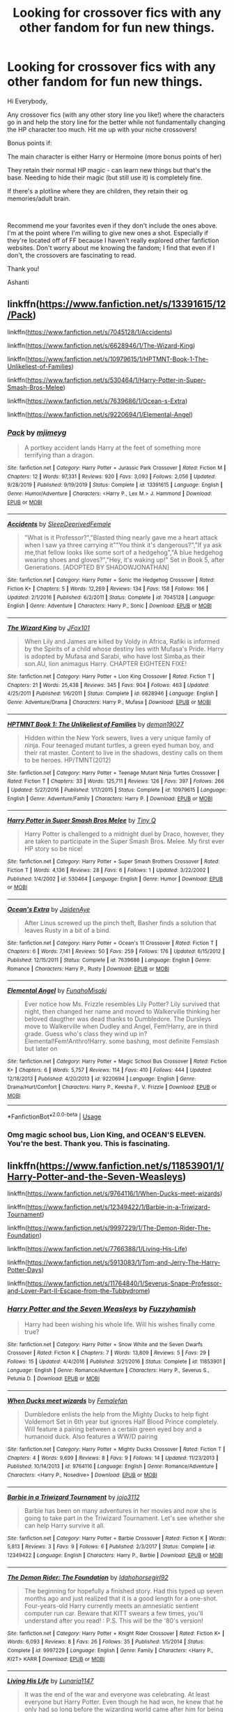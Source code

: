 #+TITLE: Looking for crossover fics with any other fandom for fun new things.

* Looking for crossover fics with any other fandom for fun new things.
:PROPERTIES:
:Author: AshantiVL
:Score: 3
:DateUnix: 1595123917.0
:DateShort: 2020-Jul-19
:FlairText: Request
:END:
Hi Everybody,

Any crossover fics (with any other story line you like!) where the characters go in and help the story line for the better while not fundamentally changing the HP character too much. Hit me up with your niche crossovers!

Bonus points if:

The main character is either Harry or Hermoine (more bonus points of her)

They retain their normal HP magic - can learn new things but that's the base. Needing to hide their magic (but still use it) is completely fine.

If there's a plotline where they are children, they retain their og memories/adult brain.

​

Recommend me your favorites even if they don't include the ones above. I'm at the point where I'm willing to give new ones a shot. Especially if they're located off of FF because I haven't really explored other fanfiction websites. Don't worry about me knowing the fandom; I find that even if I don't, the crossovers are fascinating to read.

Thank you!

Ashanti


** linkffn([[https://www.fanfiction.net/s/13391615/12/Pack]])

linkffn([[https://www.fanfiction.net/s/7045128/1/Accidents]])

linkffn([[https://www.fanfiction.net/s/6628946/1/The-Wizard-King]])

linkffn([[https://www.fanfiction.net/s/10979615/1/HPTMNT-Book-1-The-Unlikeliest-of-Families]])

linkffn([[https://www.fanfiction.net/s/530464/1/Harry-Potter-in-Super-Smash-Bros-Melee]])

linkffn([[https://www.fanfiction.net/s/7639686/1/Ocean-s-Extra]])

linkffn([[https://www.fanfiction.net/s/9220694/1/Elemental-Angel]])
:PROPERTIES:
:Author: Jon_Riptide
:Score: 3
:DateUnix: 1595126211.0
:DateShort: 2020-Jul-19
:END:

*** [[https://www.fanfiction.net/s/13391615/1/][*/Pack/*]] by [[https://www.fanfiction.net/u/1282867/mjimeyg][/mjimeyg/]]

#+begin_quote
  A portkey accident lands Harry at the feet of something more terrifying than a dragon.
#+end_quote

^{/Site/:} ^{fanfiction.net} ^{*|*} ^{/Category/:} ^{Harry} ^{Potter} ^{+} ^{Jurassic} ^{Park} ^{Crossover} ^{*|*} ^{/Rated/:} ^{Fiction} ^{M} ^{*|*} ^{/Chapters/:} ^{12} ^{*|*} ^{/Words/:} ^{97,331} ^{*|*} ^{/Reviews/:} ^{920} ^{*|*} ^{/Favs/:} ^{3,093} ^{*|*} ^{/Follows/:} ^{2,056} ^{*|*} ^{/Updated/:} ^{9/28/2019} ^{*|*} ^{/Published/:} ^{9/19/2019} ^{*|*} ^{/Status/:} ^{Complete} ^{*|*} ^{/id/:} ^{13391615} ^{*|*} ^{/Language/:} ^{English} ^{*|*} ^{/Genre/:} ^{Humor/Adventure} ^{*|*} ^{/Characters/:} ^{<Harry} ^{P.,} ^{Lex} ^{M.>} ^{J.} ^{Hammond} ^{*|*} ^{/Download/:} ^{[[http://www.ff2ebook.com/old/ffn-bot/index.php?id=13391615&source=ff&filetype=epub][EPUB]]} ^{or} ^{[[http://www.ff2ebook.com/old/ffn-bot/index.php?id=13391615&source=ff&filetype=mobi][MOBI]]}

--------------

[[https://www.fanfiction.net/s/7045128/1/][*/Accidents/*]] by [[https://www.fanfiction.net/u/2785250/SleepDeprivedFemale][/SleepDeprivedFemale/]]

#+begin_quote
  "What is it Professor?","Blasted thing nearly gave me a heart attack when I saw ya three carrying it""You think it's dangerous?","If ya ask me,that fellow looks like some sort of a hedgehog","A blue hedgehog wearing shoes and gloves?","Hey, it's waking up!" Set in Book 5, after Generations. [ADOPTED BY SHADOWJONATHAN]
#+end_quote

^{/Site/:} ^{fanfiction.net} ^{*|*} ^{/Category/:} ^{Harry} ^{Potter} ^{+} ^{Sonic} ^{the} ^{Hedgehog} ^{Crossover} ^{*|*} ^{/Rated/:} ^{Fiction} ^{K+} ^{*|*} ^{/Chapters/:} ^{5} ^{*|*} ^{/Words/:} ^{12,269} ^{*|*} ^{/Reviews/:} ^{134} ^{*|*} ^{/Favs/:} ^{158} ^{*|*} ^{/Follows/:} ^{166} ^{*|*} ^{/Updated/:} ^{2/1/2016} ^{*|*} ^{/Published/:} ^{6/2/2011} ^{*|*} ^{/Status/:} ^{Complete} ^{*|*} ^{/id/:} ^{7045128} ^{*|*} ^{/Language/:} ^{English} ^{*|*} ^{/Genre/:} ^{Adventure} ^{*|*} ^{/Characters/:} ^{Harry} ^{P.,} ^{Sonic} ^{*|*} ^{/Download/:} ^{[[http://www.ff2ebook.com/old/ffn-bot/index.php?id=7045128&source=ff&filetype=epub][EPUB]]} ^{or} ^{[[http://www.ff2ebook.com/old/ffn-bot/index.php?id=7045128&source=ff&filetype=mobi][MOBI]]}

--------------

[[https://www.fanfiction.net/s/6628946/1/][*/The Wizard King/*]] by [[https://www.fanfiction.net/u/2018209/JFox101][/JFox101/]]

#+begin_quote
  When Lily and James are killed by Voldy in Africa, Rafiki is informed by the Spirits of a child whose destiny lies with Mufasa's Pride. Harry is adopted by Mufasa and Sarabi, who have lost Simba,as their son.AU, lion animagus Harry. CHAPTER EIGHTEEN FIXE!
#+end_quote

^{/Site/:} ^{fanfiction.net} ^{*|*} ^{/Category/:} ^{Harry} ^{Potter} ^{+} ^{Lion} ^{King} ^{Crossover} ^{*|*} ^{/Rated/:} ^{Fiction} ^{T} ^{*|*} ^{/Chapters/:} ^{21} ^{*|*} ^{/Words/:} ^{25,438} ^{*|*} ^{/Reviews/:} ^{345} ^{*|*} ^{/Favs/:} ^{904} ^{*|*} ^{/Follows/:} ^{463} ^{*|*} ^{/Updated/:} ^{4/25/2011} ^{*|*} ^{/Published/:} ^{1/6/2011} ^{*|*} ^{/Status/:} ^{Complete} ^{*|*} ^{/id/:} ^{6628946} ^{*|*} ^{/Language/:} ^{English} ^{*|*} ^{/Genre/:} ^{Adventure/Drama} ^{*|*} ^{/Characters/:} ^{Harry} ^{P.,} ^{Mufasa} ^{*|*} ^{/Download/:} ^{[[http://www.ff2ebook.com/old/ffn-bot/index.php?id=6628946&source=ff&filetype=epub][EPUB]]} ^{or} ^{[[http://www.ff2ebook.com/old/ffn-bot/index.php?id=6628946&source=ff&filetype=mobi][MOBI]]}

--------------

[[https://www.fanfiction.net/s/10979615/1/][*/HPTMNT Book 1: The Unlikeliest of Families/*]] by [[https://www.fanfiction.net/u/4147139/demon19027][/demon19027/]]

#+begin_quote
  Hidden within the New York sewers, lives a very unique family of ninja. Four teenaged mutant turtles, a green eyed human boy, and their rat master. Content to live in the shadows, destiny calls on them to be heroes. HP/TMNT(2012)
#+end_quote

^{/Site/:} ^{fanfiction.net} ^{*|*} ^{/Category/:} ^{Harry} ^{Potter} ^{+} ^{Teenage} ^{Mutant} ^{Ninja} ^{Turtles} ^{Crossover} ^{*|*} ^{/Rated/:} ^{Fiction} ^{T} ^{*|*} ^{/Chapters/:} ^{33} ^{*|*} ^{/Words/:} ^{125,711} ^{*|*} ^{/Reviews/:} ^{126} ^{*|*} ^{/Favs/:} ^{397} ^{*|*} ^{/Follows/:} ^{266} ^{*|*} ^{/Updated/:} ^{5/27/2016} ^{*|*} ^{/Published/:} ^{1/17/2015} ^{*|*} ^{/Status/:} ^{Complete} ^{*|*} ^{/id/:} ^{10979615} ^{*|*} ^{/Language/:} ^{English} ^{*|*} ^{/Genre/:} ^{Adventure/Family} ^{*|*} ^{/Characters/:} ^{Harry} ^{P.} ^{*|*} ^{/Download/:} ^{[[http://www.ff2ebook.com/old/ffn-bot/index.php?id=10979615&source=ff&filetype=epub][EPUB]]} ^{or} ^{[[http://www.ff2ebook.com/old/ffn-bot/index.php?id=10979615&source=ff&filetype=mobi][MOBI]]}

--------------

[[https://www.fanfiction.net/s/530464/1/][*/Harry Potter in Super Smash Bros Melee/*]] by [[https://www.fanfiction.net/u/149005/Tiny-Q][/Tiny Q/]]

#+begin_quote
  Harry Potter is challenged to a midnight duel by Draco, however, they are taken to participate in the Super Smash Bros. Melee. My first ever HP story so be nice!
#+end_quote

^{/Site/:} ^{fanfiction.net} ^{*|*} ^{/Category/:} ^{Harry} ^{Potter} ^{+} ^{Super} ^{Smash} ^{Brothers} ^{Crossover} ^{*|*} ^{/Rated/:} ^{Fiction} ^{T} ^{*|*} ^{/Words/:} ^{4,136} ^{*|*} ^{/Reviews/:} ^{28} ^{*|*} ^{/Favs/:} ^{6} ^{*|*} ^{/Follows/:} ^{1} ^{*|*} ^{/Updated/:} ^{3/22/2002} ^{*|*} ^{/Published/:} ^{1/4/2002} ^{*|*} ^{/id/:} ^{530464} ^{*|*} ^{/Language/:} ^{English} ^{*|*} ^{/Genre/:} ^{Humor} ^{*|*} ^{/Download/:} ^{[[http://www.ff2ebook.com/old/ffn-bot/index.php?id=530464&source=ff&filetype=epub][EPUB]]} ^{or} ^{[[http://www.ff2ebook.com/old/ffn-bot/index.php?id=530464&source=ff&filetype=mobi][MOBI]]}

--------------

[[https://www.fanfiction.net/s/7639686/1/][*/Ocean's Extra/*]] by [[https://www.fanfiction.net/u/1397742/JaidenAye][/JaidenAye/]]

#+begin_quote
  After Linus screwed up the pinch theft, Basher finds a solution that leaves Rusty in a bit of a bind.
#+end_quote

^{/Site/:} ^{fanfiction.net} ^{*|*} ^{/Category/:} ^{Harry} ^{Potter} ^{+} ^{Ocean's} ^{11} ^{Crossover} ^{*|*} ^{/Rated/:} ^{Fiction} ^{T} ^{*|*} ^{/Chapters/:} ^{6} ^{*|*} ^{/Words/:} ^{7,141} ^{*|*} ^{/Reviews/:} ^{50} ^{*|*} ^{/Favs/:} ^{259} ^{*|*} ^{/Follows/:} ^{176} ^{*|*} ^{/Updated/:} ^{6/15/2012} ^{*|*} ^{/Published/:} ^{12/15/2011} ^{*|*} ^{/Status/:} ^{Complete} ^{*|*} ^{/id/:} ^{7639686} ^{*|*} ^{/Language/:} ^{English} ^{*|*} ^{/Genre/:} ^{Romance} ^{*|*} ^{/Characters/:} ^{Harry} ^{P.,} ^{Rusty} ^{*|*} ^{/Download/:} ^{[[http://www.ff2ebook.com/old/ffn-bot/index.php?id=7639686&source=ff&filetype=epub][EPUB]]} ^{or} ^{[[http://www.ff2ebook.com/old/ffn-bot/index.php?id=7639686&source=ff&filetype=mobi][MOBI]]}

--------------

[[https://www.fanfiction.net/s/9220694/1/][*/Elemental Angel/*]] by [[https://www.fanfiction.net/u/2116689/FunahoMisaki][/FunahoMisaki/]]

#+begin_quote
  Ever notice how Ms. Frizzle resembles Lily Potter? Lily survived that night, then changed her name and moved to Walkerville thinking her beloved daugther was dead thanks to Dumbledore. The Dursleys move to Walkerville when Dudley and Angel, Fem!Harry, are in third grade. Guess who's class they wind up in? Elemental!Fem!Anthro!Harry. some bashing, most definite Femslash but later on
#+end_quote

^{/Site/:} ^{fanfiction.net} ^{*|*} ^{/Category/:} ^{Harry} ^{Potter} ^{+} ^{Magic} ^{School} ^{Bus} ^{Crossover} ^{*|*} ^{/Rated/:} ^{Fiction} ^{K+} ^{*|*} ^{/Chapters/:} ^{6} ^{*|*} ^{/Words/:} ^{5,757} ^{*|*} ^{/Reviews/:} ^{114} ^{*|*} ^{/Favs/:} ^{410} ^{*|*} ^{/Follows/:} ^{444} ^{*|*} ^{/Updated/:} ^{12/18/2013} ^{*|*} ^{/Published/:} ^{4/20/2013} ^{*|*} ^{/id/:} ^{9220694} ^{*|*} ^{/Language/:} ^{English} ^{*|*} ^{/Genre/:} ^{Drama/Hurt/Comfort} ^{*|*} ^{/Characters/:} ^{Harry} ^{P.,} ^{Keesha} ^{F.,} ^{V.} ^{Frizzle} ^{*|*} ^{/Download/:} ^{[[http://www.ff2ebook.com/old/ffn-bot/index.php?id=9220694&source=ff&filetype=epub][EPUB]]} ^{or} ^{[[http://www.ff2ebook.com/old/ffn-bot/index.php?id=9220694&source=ff&filetype=mobi][MOBI]]}

--------------

*FanfictionBot*^{2.0.0-beta} | [[https://github.com/tusing/reddit-ffn-bot/wiki/Usage][Usage]]
:PROPERTIES:
:Author: FanfictionBot
:Score: 1
:DateUnix: 1595126286.0
:DateShort: 2020-Jul-19
:END:


*** Omg magic school bus, Lion King, and OCEAN'S ELEVEN. You're the best. Thank you. This is fascinating.
:PROPERTIES:
:Author: AshantiVL
:Score: 1
:DateUnix: 1595126658.0
:DateShort: 2020-Jul-19
:END:


** linkffn([[https://www.fanfiction.net/s/11853901/1/Harry-Potter-and-the-Seven-Weasleys]])

linkffn([[https://www.fanfiction.net/s/9764116/1/When-Ducks-meet-wizards]])

linkffn([[https://www.fanfiction.net/s/12349422/1/Barbie-in-a-Triwizard-Tournament]])

linkffn([[https://www.fanfiction.net/s/9997229/1/The-Demon-Rider-The-Foundation]])

linkffn([[https://www.fanfiction.net/s/7766388/1/Living-His-Life]])

linkffn([[https://www.fanfiction.net/s/5913083/1/Tom-and-Jerry-The-Harry-Potter-Days]])

linkffn([[https://www.fanfiction.net/s/11764840/1/Severus-Snape-Professor-and-Lover-Part-II-Escape-from-the-Tubbydrome]])
:PROPERTIES:
:Author: Jon_Riptide
:Score: 2
:DateUnix: 1595127276.0
:DateShort: 2020-Jul-19
:END:

*** [[https://www.fanfiction.net/s/11853901/1/][*/Harry Potter and the Seven Weasleys/*]] by [[https://www.fanfiction.net/u/7489931/Fuzzyhamish][/Fuzzyhamish/]]

#+begin_quote
  Harry had been wishing his whole life. Will his wishes finally come true?
#+end_quote

^{/Site/:} ^{fanfiction.net} ^{*|*} ^{/Category/:} ^{Harry} ^{Potter} ^{+} ^{Snow} ^{White} ^{and} ^{the} ^{Seven} ^{Dwarfs} ^{Crossover} ^{*|*} ^{/Rated/:} ^{Fiction} ^{K} ^{*|*} ^{/Chapters/:} ^{7} ^{*|*} ^{/Words/:} ^{13,809} ^{*|*} ^{/Reviews/:} ^{5} ^{*|*} ^{/Favs/:} ^{29} ^{*|*} ^{/Follows/:} ^{15} ^{*|*} ^{/Updated/:} ^{4/4/2016} ^{*|*} ^{/Published/:} ^{3/21/2016} ^{*|*} ^{/Status/:} ^{Complete} ^{*|*} ^{/id/:} ^{11853901} ^{*|*} ^{/Language/:} ^{English} ^{*|*} ^{/Genre/:} ^{Romance/Adventure} ^{*|*} ^{/Characters/:} ^{Harry} ^{P.,} ^{Severus} ^{S.,} ^{Petunia} ^{D.} ^{*|*} ^{/Download/:} ^{[[http://www.ff2ebook.com/old/ffn-bot/index.php?id=11853901&source=ff&filetype=epub][EPUB]]} ^{or} ^{[[http://www.ff2ebook.com/old/ffn-bot/index.php?id=11853901&source=ff&filetype=mobi][MOBI]]}

--------------

[[https://www.fanfiction.net/s/9764116/1/][*/When Ducks meet wizards/*]] by [[https://www.fanfiction.net/u/2560435/Femalefan][/Femalefan/]]

#+begin_quote
  Dumbledore enlists the help from the Mighty Ducks to help fight Voldemort Set in 6th year but ignores Half Blood Prince completely. Will feature a pairing between a certain green eyed boy and a humanoid duck. Also features a WW/D pairing
#+end_quote

^{/Site/:} ^{fanfiction.net} ^{*|*} ^{/Category/:} ^{Harry} ^{Potter} ^{+} ^{Mighty} ^{Ducks} ^{Crossover} ^{*|*} ^{/Rated/:} ^{Fiction} ^{T} ^{*|*} ^{/Chapters/:} ^{4} ^{*|*} ^{/Words/:} ^{9,699} ^{*|*} ^{/Reviews/:} ^{8} ^{*|*} ^{/Favs/:} ^{9} ^{*|*} ^{/Follows/:} ^{14} ^{*|*} ^{/Updated/:} ^{11/23/2013} ^{*|*} ^{/Published/:} ^{10/14/2013} ^{*|*} ^{/id/:} ^{9764116} ^{*|*} ^{/Language/:} ^{English} ^{*|*} ^{/Genre/:} ^{Romance/Adventure} ^{*|*} ^{/Characters/:} ^{<Harry} ^{P.,} ^{Nosedive>} ^{*|*} ^{/Download/:} ^{[[http://www.ff2ebook.com/old/ffn-bot/index.php?id=9764116&source=ff&filetype=epub][EPUB]]} ^{or} ^{[[http://www.ff2ebook.com/old/ffn-bot/index.php?id=9764116&source=ff&filetype=mobi][MOBI]]}

--------------

[[https://www.fanfiction.net/s/12349422/1/][*/Barbie in a Triwizard Tournament/*]] by [[https://www.fanfiction.net/u/6949215/jojo3112][/jojo3112/]]

#+begin_quote
  Barbie has been on many adventures in her movies and now she is going to take part in the Triwizard Tournament. Let's see whether she can help Harry survive it all.
#+end_quote

^{/Site/:} ^{fanfiction.net} ^{*|*} ^{/Category/:} ^{Harry} ^{Potter} ^{+} ^{Barbie} ^{Crossover} ^{*|*} ^{/Rated/:} ^{Fiction} ^{K} ^{*|*} ^{/Words/:} ^{5,813} ^{*|*} ^{/Reviews/:} ^{3} ^{*|*} ^{/Favs/:} ^{9} ^{*|*} ^{/Follows/:} ^{6} ^{*|*} ^{/Published/:} ^{2/3/2017} ^{*|*} ^{/Status/:} ^{Complete} ^{*|*} ^{/id/:} ^{12349422} ^{*|*} ^{/Language/:} ^{English} ^{*|*} ^{/Characters/:} ^{Harry} ^{P.,} ^{Barbie} ^{*|*} ^{/Download/:} ^{[[http://www.ff2ebook.com/old/ffn-bot/index.php?id=12349422&source=ff&filetype=epub][EPUB]]} ^{or} ^{[[http://www.ff2ebook.com/old/ffn-bot/index.php?id=12349422&source=ff&filetype=mobi][MOBI]]}

--------------

[[https://www.fanfiction.net/s/9997229/1/][*/The Demon Rider: The Foundation/*]] by [[https://www.fanfiction.net/u/2434887/Idahohorsegirl92][/Idahohorsegirl92/]]

#+begin_quote
  The beginning for hopefully a finished story. Had this typed up seven months ago and just realized that it is a good length for a one-shot. Four-years-old Harry currently meets an amnesiatic sentient computer run car. Beware that KITT swears a few times, you'll understand after you read! : P.S. This will be the '80's version!
#+end_quote

^{/Site/:} ^{fanfiction.net} ^{*|*} ^{/Category/:} ^{Harry} ^{Potter} ^{+} ^{Knight} ^{Rider} ^{Crossover} ^{*|*} ^{/Rated/:} ^{Fiction} ^{K+} ^{*|*} ^{/Words/:} ^{6,093} ^{*|*} ^{/Reviews/:} ^{8} ^{*|*} ^{/Favs/:} ^{26} ^{*|*} ^{/Follows/:} ^{35} ^{*|*} ^{/Published/:} ^{1/5/2014} ^{*|*} ^{/Status/:} ^{Complete} ^{*|*} ^{/id/:} ^{9997229} ^{*|*} ^{/Language/:} ^{English} ^{*|*} ^{/Genre/:} ^{Family} ^{*|*} ^{/Characters/:} ^{<Harry} ^{P.,} ^{KI2T>} ^{KARR} ^{*|*} ^{/Download/:} ^{[[http://www.ff2ebook.com/old/ffn-bot/index.php?id=9997229&source=ff&filetype=epub][EPUB]]} ^{or} ^{[[http://www.ff2ebook.com/old/ffn-bot/index.php?id=9997229&source=ff&filetype=mobi][MOBI]]}

--------------

[[https://www.fanfiction.net/s/7766388/1/][*/Living His Life/*]] by [[https://www.fanfiction.net/u/3213883/Lunaria1147][/Lunaria1147/]]

#+begin_quote
  It was the end of the war and everyone was celebrating. At least everyone but Harry Potter. Even though he had won, he knew that he only had so long before the wizarding world came after him for being to powerful. An so he and his allies planned.
#+end_quote

^{/Site/:} ^{fanfiction.net} ^{*|*} ^{/Category/:} ^{Harry} ^{Potter} ^{+} ^{Braveheart} ^{Crossover} ^{*|*} ^{/Rated/:} ^{Fiction} ^{M} ^{*|*} ^{/Chapters/:} ^{13} ^{*|*} ^{/Words/:} ^{22,071} ^{*|*} ^{/Reviews/:} ^{15} ^{*|*} ^{/Favs/:} ^{31} ^{*|*} ^{/Follows/:} ^{34} ^{*|*} ^{/Updated/:} ^{12/2/2014} ^{*|*} ^{/Published/:} ^{1/22/2012} ^{*|*} ^{/id/:} ^{7766388} ^{*|*} ^{/Language/:} ^{English} ^{*|*} ^{/Genre/:} ^{Romance/Drama} ^{*|*} ^{/Characters/:} ^{Harry} ^{P.} ^{*|*} ^{/Download/:} ^{[[http://www.ff2ebook.com/old/ffn-bot/index.php?id=7766388&source=ff&filetype=epub][EPUB]]} ^{or} ^{[[http://www.ff2ebook.com/old/ffn-bot/index.php?id=7766388&source=ff&filetype=mobi][MOBI]]}

--------------

[[https://www.fanfiction.net/s/5913083/1/][*/Tom and Jerry: The Harry Potter Days/*]] by [[https://www.fanfiction.net/u/1933255/MrandMrsTemple][/MrandMrsTemple/]]

#+begin_quote
  Tom and Jerry's lives are monotonous until they are bought by the famous boy wizard Harry Potter. When Dumbledore assigns them to protect him as he commences his life at Hogwarts, their lives are turned completely upside down. Reviews wanted.
#+end_quote

^{/Site/:} ^{fanfiction.net} ^{*|*} ^{/Category/:} ^{Harry} ^{Potter} ^{+} ^{Tom} ^{and} ^{Jerry} ^{Crossover} ^{*|*} ^{/Rated/:} ^{Fiction} ^{K+} ^{*|*} ^{/Chapters/:} ^{33} ^{*|*} ^{/Words/:} ^{78,127} ^{*|*} ^{/Reviews/:} ^{91} ^{*|*} ^{/Favs/:} ^{108} ^{*|*} ^{/Follows/:} ^{76} ^{*|*} ^{/Updated/:} ^{3/12/2015} ^{*|*} ^{/Published/:} ^{4/21/2010} ^{*|*} ^{/id/:} ^{5913083} ^{*|*} ^{/Language/:} ^{English} ^{*|*} ^{/Download/:} ^{[[http://www.ff2ebook.com/old/ffn-bot/index.php?id=5913083&source=ff&filetype=epub][EPUB]]} ^{or} ^{[[http://www.ff2ebook.com/old/ffn-bot/index.php?id=5913083&source=ff&filetype=mobi][MOBI]]}

--------------

[[https://www.fanfiction.net/s/11764840/1/][*/Severus Snape, Professor and Lover Part II: Escape from the Tubbydrome/*]] by [[https://www.fanfiction.net/u/3082241/m3gbot][/m3gbot/]]

#+begin_quote
  After Tinky Winky gave his life to stop Dumbledore, Snape and the remaining Teletubbies must figure out a way to escape their Dementor-infested planet. Will Snape and Laa-Laa finally get their happy ending? Will the Teletubbies finally learn how to be real grown-ups? (an unofficial sequel to "Severus Snape, Professor and Lover" by ComicsNix)
#+end_quote

^{/Site/:} ^{fanfiction.net} ^{*|*} ^{/Category/:} ^{Harry} ^{Potter} ^{+} ^{Teletubbies} ^{Crossover} ^{*|*} ^{/Rated/:} ^{Fiction} ^{M} ^{*|*} ^{/Words/:} ^{832} ^{*|*} ^{/Reviews/:} ^{5} ^{*|*} ^{/Favs/:} ^{4} ^{*|*} ^{/Follows/:} ^{2} ^{*|*} ^{/Published/:} ^{1/31/2016} ^{*|*} ^{/id/:} ^{11764840} ^{*|*} ^{/Language/:} ^{English} ^{*|*} ^{/Genre/:} ^{Romance/Parody} ^{*|*} ^{/Download/:} ^{[[http://www.ff2ebook.com/old/ffn-bot/index.php?id=11764840&source=ff&filetype=epub][EPUB]]} ^{or} ^{[[http://www.ff2ebook.com/old/ffn-bot/index.php?id=11764840&source=ff&filetype=mobi][MOBI]]}

--------------

*FanfictionBot*^{2.0.0-beta} | [[https://github.com/tusing/reddit-ffn-bot/wiki/Usage][Usage]]
:PROPERTIES:
:Author: FanfictionBot
:Score: 1
:DateUnix: 1595127358.0
:DateShort: 2020-Jul-19
:END:


** linkffn([[https://www.fanfiction.net/s/5315369/1/Introducing-Miss-Alice]])

linkffn([[https://www.fanfiction.net/s/7935781/1/Magic-to-Motor]])

linkffn([[https://www.fanfiction.net/s/9698212/10/The-Grey-Lord-2-Independence-Lich]])

linkffn([[https://www.fanfiction.net/s/13291258/1/Looped]])

linkffn([[https://www.fanfiction.net/s/6367753/1/Another-Life-Another-Chance]])

linkffn([[https://www.fanfiction.net/s/2253486/1/Ominous]])

linkffn([[https://www.fanfiction.net/s/3717566/1/An-English-Werewolf-in-America]])
:PROPERTIES:
:Author: Jon_Riptide
:Score: 2
:DateUnix: 1595128241.0
:DateShort: 2020-Jul-19
:END:

*** [[https://www.fanfiction.net/s/5315369/1/][*/Introducing Miss Alice/*]] by [[https://www.fanfiction.net/u/170898/serendu][/serendu/]]

#+begin_quote
  Luna Lovegood had heard enough of rabbit holes thank you very much. Alice/Uncas, Cora/Nathaniel
#+end_quote

^{/Site/:} ^{fanfiction.net} ^{*|*} ^{/Category/:} ^{Harry} ^{Potter} ^{+} ^{Last} ^{of} ^{the} ^{Mohicans} ^{Crossover} ^{*|*} ^{/Rated/:} ^{Fiction} ^{T} ^{*|*} ^{/Words/:} ^{8,222} ^{*|*} ^{/Reviews/:} ^{12} ^{*|*} ^{/Favs/:} ^{15} ^{*|*} ^{/Follows/:} ^{4} ^{*|*} ^{/Published/:} ^{8/19/2009} ^{*|*} ^{/Status/:} ^{Complete} ^{*|*} ^{/id/:} ^{5315369} ^{*|*} ^{/Language/:} ^{English} ^{*|*} ^{/Download/:} ^{[[http://www.ff2ebook.com/old/ffn-bot/index.php?id=5315369&source=ff&filetype=epub][EPUB]]} ^{or} ^{[[http://www.ff2ebook.com/old/ffn-bot/index.php?id=5315369&source=ff&filetype=mobi][MOBI]]}

--------------

[[https://www.fanfiction.net/s/7935781/1/][*/Magic to Motor/*]] by [[https://www.fanfiction.net/u/3436750/Starpetal][/Starpetal/]]

#+begin_quote
  Harry Potter gets turned into a car in Radiator Springs. Then he gets hit by the famous Lightning MacQueen hotshot. From "Cars" the movie. NOT SLASH
#+end_quote

^{/Site/:} ^{fanfiction.net} ^{*|*} ^{/Category/:} ^{Harry} ^{Potter} ^{+} ^{Cars} ^{Crossover} ^{*|*} ^{/Rated/:} ^{Fiction} ^{T} ^{*|*} ^{/Chapters/:} ^{3} ^{*|*} ^{/Words/:} ^{3,316} ^{*|*} ^{/Reviews/:} ^{20} ^{*|*} ^{/Favs/:} ^{62} ^{*|*} ^{/Follows/:} ^{76} ^{*|*} ^{/Updated/:} ^{4/27/2012} ^{*|*} ^{/Published/:} ^{3/18/2012} ^{*|*} ^{/id/:} ^{7935781} ^{*|*} ^{/Language/:} ^{English} ^{*|*} ^{/Genre/:} ^{Humor/Drama} ^{*|*} ^{/Characters/:} ^{Harry} ^{P.,} ^{Lightning} ^{*|*} ^{/Download/:} ^{[[http://www.ff2ebook.com/old/ffn-bot/index.php?id=7935781&source=ff&filetype=epub][EPUB]]} ^{or} ^{[[http://www.ff2ebook.com/old/ffn-bot/index.php?id=7935781&source=ff&filetype=mobi][MOBI]]}

--------------

[[https://www.fanfiction.net/s/13291258/1/][*/Looped/*]] by [[https://www.fanfiction.net/u/3697775/Rumour-of-an-Alchemist][/Rumour of an Alchemist/]]

#+begin_quote
  Lily Potter dies in a flash of green light on Hallowe'en, 1981, and finds herself back in September, 1971. And then, a decade later, again. And again. And again... One-shot. Warning: Horror, 'M' rating, repeated character deaths (including of the protagonist.) Author notes expanded to address witch & wizard idiocy, 6th March 2020.
#+end_quote

^{/Site/:} ^{fanfiction.net} ^{*|*} ^{/Category/:} ^{Harry} ^{Potter} ^{+} ^{Groundhog} ^{Day} ^{Crossover} ^{*|*} ^{/Rated/:} ^{Fiction} ^{M} ^{*|*} ^{/Words/:} ^{6,103} ^{*|*} ^{/Reviews/:} ^{16} ^{*|*} ^{/Favs/:} ^{47} ^{*|*} ^{/Follows/:} ^{20} ^{*|*} ^{/Published/:} ^{5/20/2019} ^{*|*} ^{/Status/:} ^{Complete} ^{*|*} ^{/id/:} ^{13291258} ^{*|*} ^{/Language/:} ^{English} ^{*|*} ^{/Genre/:} ^{Horror} ^{*|*} ^{/Characters/:} ^{Lily} ^{Evans} ^{P.} ^{*|*} ^{/Download/:} ^{[[http://www.ff2ebook.com/old/ffn-bot/index.php?id=13291258&source=ff&filetype=epub][EPUB]]} ^{or} ^{[[http://www.ff2ebook.com/old/ffn-bot/index.php?id=13291258&source=ff&filetype=mobi][MOBI]]}

--------------

[[https://www.fanfiction.net/s/6367753/1/][*/Another Life Another Chance/*]] by [[https://www.fanfiction.net/u/1771620/Mastering-My-Life][/Mastering My Life/]]

#+begin_quote
  very well all the reviews got to me I am attempting to remake this and jump start my muse. the first chapter is being betaed and hope to have it out soon. when I do I will post a chapter here so you can read the revamped version
#+end_quote

^{/Site/:} ^{fanfiction.net} ^{*|*} ^{/Category/:} ^{Harry} ^{Potter} ^{+} ^{Dexter} ^{Crossover} ^{*|*} ^{/Rated/:} ^{Fiction} ^{T} ^{*|*} ^{/Chapters/:} ^{7} ^{*|*} ^{/Words/:} ^{3,279} ^{*|*} ^{/Reviews/:} ^{42} ^{*|*} ^{/Favs/:} ^{89} ^{*|*} ^{/Follows/:} ^{104} ^{*|*} ^{/Updated/:} ^{6/10/2014} ^{*|*} ^{/Published/:} ^{10/2/2010} ^{*|*} ^{/Status/:} ^{Complete} ^{*|*} ^{/id/:} ^{6367753} ^{*|*} ^{/Language/:} ^{English} ^{*|*} ^{/Genre/:} ^{Angst/Crime} ^{*|*} ^{/Characters/:} ^{Harry} ^{P.,} ^{Dexter} ^{M.} ^{*|*} ^{/Download/:} ^{[[http://www.ff2ebook.com/old/ffn-bot/index.php?id=6367753&source=ff&filetype=epub][EPUB]]} ^{or} ^{[[http://www.ff2ebook.com/old/ffn-bot/index.php?id=6367753&source=ff&filetype=mobi][MOBI]]}

--------------

[[https://www.fanfiction.net/s/3717566/1/][*/An English Werewolf in America/*]] by [[https://www.fanfiction.net/u/1103998/JenniferRSong][/JenniferRSong/]]

#+begin_quote
  Tonks and Remus go to Miami for their delayed honeymoon. A magical creature attacking and killing people attracts both their attention and the attention of the Miami CSIs. The race is on to find the culprit before Horatio and his team do. COMPLETE!
#+end_quote

^{/Site/:} ^{fanfiction.net} ^{*|*} ^{/Category/:} ^{Harry} ^{Potter} ^{+} ^{CSI:} ^{Miami} ^{Crossover} ^{*|*} ^{/Rated/:} ^{Fiction} ^{K+} ^{*|*} ^{/Chapters/:} ^{7} ^{*|*} ^{/Words/:} ^{17,773} ^{*|*} ^{/Reviews/:} ^{55} ^{*|*} ^{/Favs/:} ^{106} ^{*|*} ^{/Follows/:} ^{43} ^{*|*} ^{/Updated/:} ^{12/22/2007} ^{*|*} ^{/Published/:} ^{8/11/2007} ^{*|*} ^{/Status/:} ^{Complete} ^{*|*} ^{/id/:} ^{3717566} ^{*|*} ^{/Language/:} ^{English} ^{*|*} ^{/Genre/:} ^{Mystery/Humor} ^{*|*} ^{/Characters/:} ^{Remus} ^{L.,} ^{Horatio} ^{C.} ^{*|*} ^{/Download/:} ^{[[http://www.ff2ebook.com/old/ffn-bot/index.php?id=3717566&source=ff&filetype=epub][EPUB]]} ^{or} ^{[[http://www.ff2ebook.com/old/ffn-bot/index.php?id=3717566&source=ff&filetype=mobi][MOBI]]}

--------------

*FanfictionBot*^{2.0.0-beta} | [[https://github.com/tusing/reddit-ffn-bot/wiki/Usage][Usage]]
:PROPERTIES:
:Author: FanfictionBot
:Score: 1
:DateUnix: 1595128308.0
:DateShort: 2020-Jul-19
:END:
